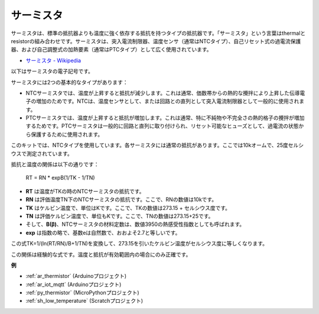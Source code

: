 .. _cpn_thermistor:

サーミスタ
===============

.. image:: img/thermistor.png
    :width: 150
    :align: center

サーミスタは、標準の抵抗器よりも温度に強く依存する抵抗を持つタイプの抵抗器です。「サーミスタ」という言葉はthermalとresistorの組み合わせです。サーミスタは、突入電流制限器、温度センサ（通常はNTCタイプ）、自己リセット式の過電流保護器、および自己調整式の加熱要素（通常はPTCタイプ）として広く使用されています。

* `サーミスタ - Wikipedia <https://en.wikipedia.org/wiki/Thermistor>`_

以下はサーミスタの電子記号です。

.. image:: img/thermistor_symbol.png
    :width: 300
    :align: center

サーミスタには2つの基本的なタイプがあります：

* NTCサーミスタでは、温度が上昇すると抵抗が減少します。これは通常、価数帯からの熱的な攪拌により上昇した伝導電子の増加のためです。NTCは、温度センサとして、または回路との直列として突入電流制限器として一般的に使用されます。
* PTCサーミスタでは、温度が上昇すると抵抗が増加します。これは通常、特に不純物や不完全さの熱的格子の攪拌が増加するためです。PTCサーミスタは一般的に回路と直列に取り付けられ、リセット可能なヒューズとして、過電流の状態から保護するために使用されます。

このキットでは、NTCタイプを使用しています。各サーミスタには通常の抵抗があります。ここでは10kオームで、25度セルシウスで測定されています。

抵抗と温度の関係は以下の通りです：

    RT = RN * expB(1/TK - 1/TN)   

* **RT** は温度がTKの時のNTCサーミスタの抵抗です。
* **RN** は評価温度TN下のNTCサーミスタの抵抗です。ここで、RNの数値は10kです。
* **TK** はケルビン温度で、単位はKです。ここで、TKの数値は273.15 + セルシウス度です。
* **TN** は評価ケルビン温度で、単位もKです。ここで、TNの数値は273.15+25です。
* そして、**B(β)**、NTCサーミスタの材料定数は、数値3950の熱感受性指数としても呼ばれます。
* **exp** は指数の略で、基数eは自然数で、おおよそ2.7と等しいです。

この式TK=1/(ln(RT/RN)/B+1/TN)を変換して、273.15を引いたケルビン温度がセルシウス度に等しくなります。

この関係は経験的な式です。温度と抵抗が有効範囲内の場合にのみ正確です。

**例**

* :ref:`ar_thermistor` (Arduinoプロジェクト)
* :ref:`ar_iot_mqtt` (Arduinoプロジェクト)
* :ref:`py_thermistor` (MicroPythonプロジェクト)
* :ref:`sh_low_temperature` (Scratchプロジェクト)

